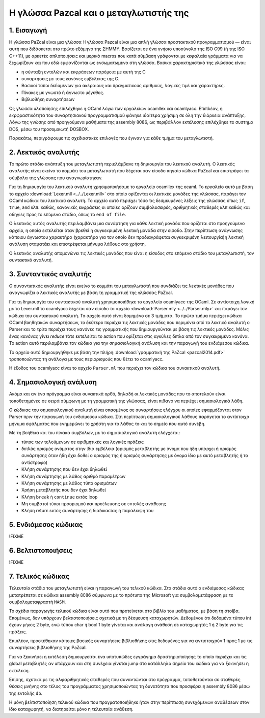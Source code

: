 Η γλώσσα Pazcal και ο μεταγλωτιστής της
========================================

1. Εισαγωγή
------------

Η γλώσσα PaZcal είναι μια γλώσσα Η γλώσσα Pazcal είναι μια απλή γλώσσα
προστακτικού προγραμματισμού — είναι αυτή που διδάσκεται στο πρώτο εξάμηνο της
ΣΗΜΜΥ. Βασίζεται σε ένα γνήσιο υποσύνολο της ISO C99 (ή της ISO
C++11), με αρκετές απλοποιήσεις και μερικά macros που κατά σύμβαση γράφονται με
κεφαλαία γράμματα για να ξεχωρίζουν και που εδώ εμφανίζονται ως ενσωματωμένα
στη γλώσσα. Βασικά χαρακτηριστικά της γλώσσας είναι:

* η σύνταξη εντολών και εκφράσεων παρόμοια με αυτή της C
* συναρτήσεις με τους κανόνες εμβέλειας της C.
* Βασικοί τύποι δεδομένων για ακέραιους και πραγματικούς αριθμούς, λογικές τιμέ
  και χαρακτήρες.
* Πίνακες με γνωστό ή άγνωστο μέγεθος.
* Βιβλιοθήκη συναρτήσεων

Ως γλώσσα υλοποίησης επιλέχθηκε η OCaml λόγω των εργαλείων ocamllex και
ocamlyacc. Επιπλέον, η εκρφραστικότητα του συναρτησιακού προγραμματισμού φάνηκε
ιδαίτερα χρήσιμη σε όλη την διάρκεια ανάπτυξης. Λόγω της γνώσης από προηγούμενα
μαθήματα της assembly 8086, ως περιβάλλον εκτέλεσης επιλέχθηκε το συστημα DOS,
μέσω του προσομοιωτή DOSBOX.

Παρακάτω, περιγράφουμε τις σχεδιαστικές επιλογές που έγιναν για κάθε τμήμα του
μεταγλωτιστή.

2. Λεκτικός αναλυτής
---------------------

Το πρώτο στάδιο ανάπτυξη του μεταγλωτιστή περιελάμβανε τη δημιουργία του
λεκτικού αναλυτή. Ο λεκτικός αναλυτής είναι εκείνο το κομμάτι του μεταγλωτιστή
που δέχεται σαν είσοδο πηγαίο κώδικα PaZcal και επιστρέφει τα σύμβολα της
γλώσσας που αναγνωρίστηκαν.

Για τη δημιουργία του λεκτικού αναλυτή χρησιμοποιήσαμε το εργαλείο ocamllex της
ocaml. Το εργαλείο αυτό με βάση το αρχείο :download:`Lexer.mll
<../../Lexer.mll>` στο οποίο ορίζονται οι λεκτικές μονάδες της γλώσσας, παράγει
τον OCaml κώδικα του λεκτικού αναλυτή. Το αρχείο αυτό περιέχει τόσο τις
δεσμευμένες λέξεις της γλώσσας όπως ``if``, ``true``, ``and`` κλπ. καθώς,
κανονικές εκφράσεις οι οποίες ορίζουν συμβολοσειρές, αριθμητικές σταθερές κλπ
καθώς και οδηγίες προς το επόμενο στάδιο, όπως το ``end of file``.

Ο λεκτικός αυτός αναλυτής περιλαμβάνει μια συνάρτηση για κάθε λεκτική μονάδα που
ορίζεται στο προηγούμενο αρχείο, η οποία εκτελείται όταν βρεθεί η συγκεκριμένη
λεκτική μονάδα στην είσοδο. Στην περίπτωση ανάγνωσης κάποιου άγνωστου χαρακτήρα
(χαρακτήρα για τον οποίο δεν προδιαγράφεται συγκεκριμένη λειτουργία)η λεκτική
ανάλυση σταματάει και επιστρέφεται μήνυμα λάθους στο χρήστη.

Ο λεκτικός αναλυτής απομονώνει τις λεκτικές μονάδες που είναι η είσοδος στο
επόμενο στάδιο του μεταγλωτιστή, τον συντακτικό αναλυτή.

3. Συνταντικός αναλυτής
------------------------

Ο συναντικτικός αναλυτής είναι εκείνο το κομμάτι του μεταγλωτιστή που συνδιάζει
τις λεκτικές μονάδες που αναγνωρίζει ο λεκτικός αναλυτής με βάση τη γραμματική
της γλώσσας PaZcal.

Για τη δημιουργία του συντακτικού αναλυτή χρησιμοποιήθηκε το εργαλείο ocamlyacc
της OCaml. Σε αντίστοιχη λογική με το Lexer.mll το ocamlyacc δέχεται σαν είσοδο
το αρχείο :download:`Parser.mly <../../Parser.mly>` και παράγει τον κώδικα του
συντακτικού αναλυτή. Το αρχείο αυτό είναι δομημένο σε 3 τμήματα. Το πρώτο τμήμα
περιέχει κώδικα OCaml βοηθητικών συναρτήσεων, το δεύτερο περιέχει τις λεκτικές
μονάδες που περιμένει από το λεκτικό αναλυτή ο Parser και το τρίτο περιέχει τους
κανόνες τις γραμματικής που δημιουργούνται με βάση τις λεκτικές μονάδες. Μόλις
ένας κανόνας γίνει `reduce` τότε εκτελείται το action που ορίζεται στις αγκύλες
διπλα από τον συγκεκριμένο κανόνα. Το action αυτό περιλαμβάνει τον κώδικα για
την σημασιολογική ανάλυση και την παραγωγή του ενδιάμεσου κώδικα.

Το αρχείο αυτό δημιουργήθηκε με βάση την πλήρη :download:`γραμματική της PaZcal
<pazcal2014.pdf>` τροποποιώντας τη ανάλογα με τους περιορισμούς που
θέτει το ocamlyacc.

Η έξοδος του ocamlyacc είναι το αρχείο ``Parser.ml`` που περιέχει τον κώδικα του
συνακτικού αναλυτή.

4. Σημασιολογική ανάλυση
-------------------------

Ακόμα και αν ένα πρόγραμμα είναι συνακτικά ορθό, δηλαδή οι λεκτικές μονάδες που
το αποτελούν είναι τοποθετημένες σε σειρά σύμφωνη με τη γραμματική της γλώσσας,
είναι πιθανό να περιέχει σημασιολογικά λάθη.

Ο κώδικας του σημασιολογικού αναλυτή είναι σπασμένος σε συναρτήσεις ελέγχου οι
οποίες εφαρμόζονται στον Parser πριν την παραγωγή του ενδιάμεσου κώδικα. Στη
περίπτωση σημασιολογικού λάθους παράγεται το αντίστοιχο μήνυμα σφάλματος που
ενημερώνει το χρήστη για το λάθος το και το σημείο που αυτό συνέβη.

Με τη βοήθεια και του πίνακα συμβόλων, με το σημασιολογικό αναλυτή ελέγχεται:

* τύπος των τελούμενων σε αριθμητικές και λογικές πράξεις
* διπλός ορισμός ονόματος στην ίδια εμβέλεια (ορισμός μεταβλητής με όνομα που
  ήδη υπάρχει ή ορισμός συνάρτησης όταν ήδη έχει δοθεί ο ορισμός της ή ορισμός
  συνάρτησης με όνομα ίδιο με αυτό μεταβλητής ή το αντίστροφο)
* Κλήση συνάρτησης που δεν έχει δηλωθεί
* Κλήση συνάρτησης με λάθος αριθμό παραμέτρων
* Κλήση συνάρτησης με λάθος τύπο ορισμάτων
* Χρήση μεταβλητής που δεν έχει δηλωθεί
* Κλήση ``break`` ή ``continue`` εκτός loop
* Μη συμβατοί τύποι προορισμού και προέλευσης σε εντολές ανάθεσης
* Κλήση return εκτός συνάρτησης ή διαδικασίας ή παράλειψή του

5. Ενδιάμεσος κώδικας
----------------------
!FIXME

6. Βελτιστοποιήσεις
--------------------
!FIXME

7. Τελικός κώδικας
-------------------

Τελευταίο στάδιο του μεταγλωτιστή είναι η παραγωγή του τελικού κώδικα. Στο
στάδιο αυτό ο ενδιάμεσος κώδικας μετατρέπεται σε κώδικα assembly 8086 σύμφωνα με
το πρότυπο της Microsoft για συμβολομετάφραση με το συμβολομεταφραστή ``MASM``.

Το σχέδιο παραγωγής τελικού κώδικα είναι αυτό που προτείνεται στο βιβλίο του
μαθήματος, με βάση τη στοίβα. Επομένως, δεν υπάρχουν βελτιστοποιήσεις σχετικά με
τη δέσμευση καταχωρητών. Δεδομένου ότι δεδομένα τύπου int έχουν μήκος 2 byte,
ενώ τύπου char ή bool 1 byte γίνεται και ανάλογη ανάθεση σε καταχωρητές 1 ή 2
byte για τις πράξεις.

Επιπλέον, προστέθηκαν κάποιες βασικές συναρτήσεις βιβλιοθήκης στις δεδομένες για
να αντιστοιχούν 1 προς 1 με τις συναρτήσεις βιβλιοθήκης της PaZcal.

Για να ξεκινήσει η εκτέλεση δημιουργείται ένα υποτυπώδες εγγράγημα
δραστηριοποίησης το οποίο περιέχει και τις global μεταβλητές αν υπάρχουν και στη
συνέχεια γίνεται jump στο κατάλληλο σημείο του κώδικα για να ξεκινήσει η
εκτέλεση.

Επίσης, σχετικά με τις αλφαριθμητικές σταθερές που συναντώνται στο πρόγραμμα,
τοποθετούνται σε σταθερές θέσεις μνήνης στο τέλος του προγράμματος
χρησιμοποιώντας τη δυνατότητα που προσφέρει η assembly 8086 μέσω της εντολής
``db``.

Η μόνη βελτιστοποίηση τελικού κώδικα που πραγματοποιήθηκε ήταν στην περίπτωση
συνεχόμενων αναθέσεων στον ίδιο καταχωρητή, να διατηρείται μόνο η τελευταία
ανάθεση.

